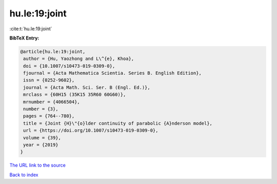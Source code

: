 hu.le:19:joint
==============

:cite:t:`hu.le:19:joint`

**BibTeX Entry:**

.. code-block:: bibtex

   @article{hu.le:19:joint,
    author = {Hu, Yaozhong and L\^{e}, Khoa},
    doi = {10.1007/s10473-019-0309-0},
    fjournal = {Acta Mathematica Scientia. Series B. English Edition},
    issn = {0252-9602},
    journal = {Acta Math. Sci. Ser. B (Engl. Ed.)},
    mrclass = {60H15 (35K15 35R60 60G60)},
    mrnumber = {4066504},
    number = {3},
    pages = {764--780},
    title = {Joint {H}\"{o}lder continuity of parabolic {A}nderson model},
    url = {https://doi.org/10.1007/s10473-019-0309-0},
    volume = {39},
    year = {2019}
   }
`The URL link to the source <ttps://doi.org/10.1007/s10473-019-0309-0}>`_


`Back to index <../By-Cite-Keys.html>`_
